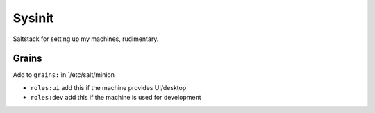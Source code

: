 =======
Sysinit
=======

Saltstack for setting up my machines, rudimentary.


Grains
======

Add to ``grains:`` in `/etc/salt/minion

* ``roles:ui`` add this if the machine provides UI/desktop
* ``roles:dev`` add this if the machine is used for development
